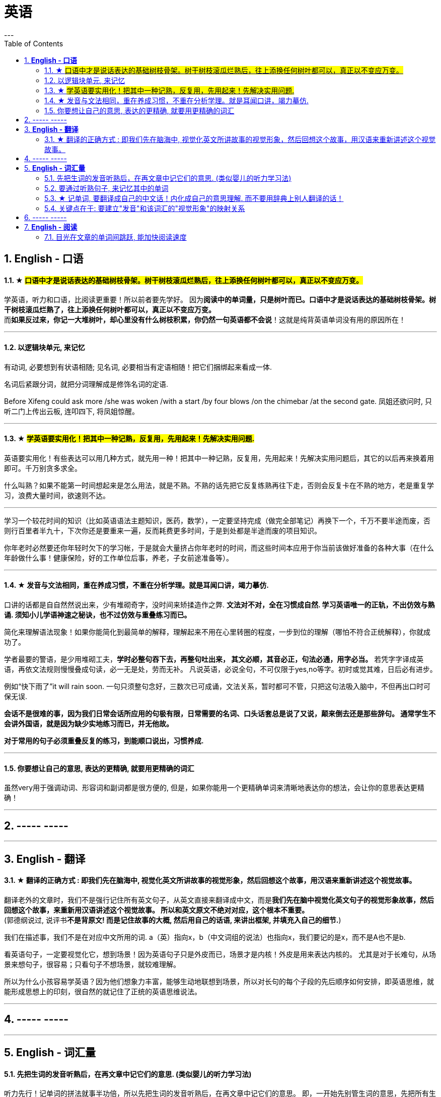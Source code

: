
= 英语
:toc:
:sectnums:
---

== *English - 口语*


==== ★ #口语中才是说话表达的基础树枝骨架。树干树枝滚瓜烂熟后，往上添换任何树叶都可以，真正以不变应万变。#

学英语，听力和口语，比阅读更重要！所以前者要先学好。 因为**阅读中的单词量，只是树叶而已。口语中才是说话表达的基础树枝骨架。树干树枝滚瓜烂熟了，往上添换任何树叶都可以，真正以不变应万变。** +
而**如果反过来，你记一大堆树叶，却心里没有什么树枝积累，你仍然一句英语都不会说**！这就是纯背英语单词没有用的原因所在！

---


==== 以逻辑块单元, 来记忆

有动词, 必要想到有状语相随; 见名词, 必要相当有定语相随！把它们捆绑起来看成一体.

名词后紧跟分词，就把分词理解成是修饰名词的定语.

Before Xifeng could ask more /she was woken /with a start /by four blows /on the chimebar /at the second gate.
凤姐还欲问时, 只听二门上传出云板, 连叩四下, 将凤姐惊醒。

---

==== ★ #学英语要实用化！把其中一种记熟，反复用，先用起来！先解决实用问题.#

英语要实用化！有些表达可以用几种方式，就先用一种！把其中一种记熟，反复用，先用起来！先解决实用问题后，其它的以后再来换着用即可。千万别贪多求全。

什么叫熟？如果不能第一时间想起来是怎么用法，就是不熟。不熟的话先把它反复练熟再往下走，否则会反复卡在不熟的地方，老是重复学习，浪费大量时间，欲速则不达。

---

学习一个较花时间的知识（比如英语语法主题知识，医药，数学），一定要坚持完成（做完全部笔记）再换下一个，千万不要半途而废，否则行百里者半九十，下次你还是要重来一遍，反而耗费更多时间，于是到处都是半途而废的项目知识。

你年老时必然要还你年轻时欠下的学习帐，于是就会大量挤占你年老时的时间，而这些时间本应用于你当前该做好准备的各种大事（在什么年龄做什么事！健康保险，好的工作单位后事，养老，子女前途准备等）。

---


==== ★ 发音与文法相同，重在养成习惯，不重在分析学理。就是耳闻口讲，竭力摹仿.

口讲的话都是自自然然说出来，少有堆砌奇字，没时间来矫揉造作之弊. **文法对不对，全在习惯成自然. 学习英语唯一的正轨，不出仿效与熟诵. 须知小儿学语神速之秘诀，也不过仿效与重叠练习而已。  **

简化来理解语法现象！如果你能简化到最简单的解释，理解起来不用在心里转圈的程度，一步到位的理解（哪怕不符合正统解释），你就成功了。

学者最要的警语，是少用堆砌工夫，**学时必整句吞下去，再整句吐出来， 其文必顺，其音必正，句法必通，用字必当。** 若凭字字译成英语，再依文法规则慢慢叠成句读，必一无是处，劳而无补。
凡说英语，必说全句，不可仅限于yes,no等字。初时或觉其难，日后必有进步。

例如“快下雨了”it will rain soon. 一句只须整句念好，三数次已可成诵，文法关系，暂时都可不管，只把这句法吸入脑中，不但再出口时可保无误.

**会话不是很难的事，因为我们日常会话所应用的句极有限，日常需要的名词、口头话套总是说了又说，颠来倒去还是那些辞句。 通常学生不会讲外国语，就是因为缺少实地练习而已，并无他故。  **

**对于常用的句子必须重叠反复的练习，到能顺口说出，习惯养成.**

---

==== 你要想让自己的意思, 表达的更精确, 就要用更精确的词汇

虽然very用于强调动词、形容词和副词都是很方便的, 但是，如果你能用一个更精确单词来清晰地表达你的想法，会让你的意思表达更精确！

---

== ----- -----

---

== *English - 翻译*

==== ★ 翻译的正确方式 : 即我们先在脑海中, 视觉化英文所讲故事的视觉形象，然后回想这个故事，用汉语来重新讲述这个视觉故事。

翻译老外的文章时，我们不是强行记住所有英文句子，从英文直接来翻译成中文，而是**我们先在脑中视觉化英文句子的视觉形象故事，然后回想这个故事，来重新用汉语讲述这个视觉故事。 所以和英文原文不绝对对应，这个根本不重要。 **  +
(郭德纲说过, 说评书**不是背原文! 而是记住故事的大概, 然后用自己的话语, 来讲出框架, 并填充入自己的细节.**)

我们在描述事，我们不是在对应中文所用的词.
a（英）指向x，b（中文词组的说法）也指向x，我们要记的是x，而不是A也不是b.

看英语句子，一定要视觉化它，想到场景！因为英语句子只是外皮而已，场景才是内核！外皮是用来表达内核的。 尤其是对于长难句，从场景来想句子，很容易；只看句子不想场景，就较难理解。

所以为什么小孩容易学英语？因为他们想象力丰富，能够生动地联想到场景，所以对长句的每个子段的先后顺序如何安排，即英语思维，就能形成思想上的印刻，很自然的就记住了正统的英语思维说法。


---

== ----- -----

---



== *English - 词汇量*

==== 先把生词的发音听熟后，在再文章中记它们的意思. (类似婴儿的听力学习法)

听力先行！记单词的拼法就事半功倍，所以先把生词的发音听熟后，在再文章中记它们的意思。 即，一开始先别管生词的意思，先把所有生词列出来，先知道它们的念法，跟着发音朗读熟了，在文章中读到它们就不会卡壳！

即，有效率的方法是，以最快的速度浏览完文章后，立刻投入听力音频上，来交给耳朵重复熟悉全部的陌生单词, 和它们的意思 ！

---

==== 要通过听熟句子, 来记忆其中的单词

**要记整句段落，不要单独记其中的单词！ 句子背下来，记下来，其中的单词自然记住了！要用记忆句子来记单词。**

不要一心二用 一边听读音一边看清单词，听朗读就是听朗读, 不要去看清单词！听清朗读最重要！听为先行。耳朵为主，眼睛为辅，看文字边缘空白处，听朗读。

看的越多，我就越发现这一点：**我们并不是通过记单词来认识句子，恰恰相反，我们是通过记住句子来识别出单词的意思！  **

不要用背单词的方法来记它是vt还是vi，vt和vi只是形式而已，而形式只是意义的反映，你不知道它的意义用法，你光记vt或vi，是没有用处的！你要记的是这个动词单词具体是怎么用的，**记住例句说法，自然也就知道了它是vi还是vt。**

---

==== ★ 记单词, 要翻译成自己的中文话！内化成自己的意思理解. 而不要用辞典上别人翻译的话！

英语单词如何记忆? **记它们的"含义的性质",** 性质可以粗略分类成 : 说，思考，判断，得出结论，誓言（vow）...
性质还包括程度变化，如: 增长（ swell ），严重，降低，变好，变坏 ...

不能完全靠英文解释，太长，每次都要重新理解。**你必须要翻译成自己的中文话, 才会记忆深刻！不要用辞典上别人的翻译的！  **

何为内化，就是必须翻译成做自己的话，用自己的话转述，来理解与记忆单词的英文释义，而不是辞典上人家的中文解释！

---

==== 关键点在于: 要建立"发音"和该词汇的"视觉形象"的映射关系

最最重要的！! 我们听力英语时，千万眼睛不要去认记单词的形状，即不要去用眼睛记字母排列上！！, 而**要把脑袋思想注意力全部转在去联想该单词发音的单词意思的视觉形象上**（即要让耳朵和视觉涵义产生联系）！！！   +
即，单词形状你不认识，不记得，一点关系都没有，单词发音和其视觉意思的紧密联想，才真正重要！


---

== ----- -----

---

== *English - 阅读*

==== 目光在文章的单词间跳跃, 能加快阅读速度

英语看文章，没必要每个单词都心里默念过去， 而是眼睛扫过，跳过去，只读常见的简单单词，只念那些重点的不熟悉的单词！即，挑出重点，句眼，来读。这样可以加快阅读速度。

---

